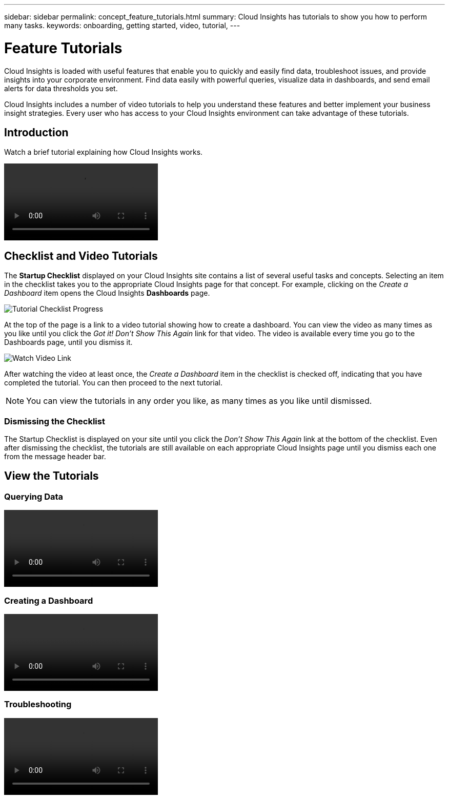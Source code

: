 ---
sidebar: sidebar
permalink: concept_feature_tutorials.html
summary: Cloud Insights has tutorials to show you how to perform many tasks.
keywords: onboarding, getting started, video, tutorial, 
---

= Feature Tutorials

:toc: macro
:hardbreaks:
:toclevels: 2
:nofooter:
:icons: font
:linkattrs:
:imagesdir: ./media/

[.lead]
Cloud Insights is loaded with useful features that enable you to quickly and easily find data, troubleshoot issues, and provide insights into your corporate environment. Find data easily with powerful queries, visualize data in dashboards, and send email alerts for data thresholds you set. 

Cloud Insights includes a number of video tutorials to help you understand these features and better implement your business insight strategies. Every user who has access to your Cloud Insights environment can take advantage of these tutorials.

== Introduction

Watch a brief tutorial explaining how Cloud Insights works.

video::howTo.mp4[]

== Checklist and Video Tutorials

The *Startup Checklist* displayed on your Cloud Insights site contains a list of several useful tasks and concepts. Selecting an item in the checklist takes you to the appropriate Cloud Insights page for that concept. For example, clicking on the _Create a Dashboard_ item opens the Cloud Insights *Dashboards* page.

//image:TutorialProgress.png[Tutorial Checklist Progress] 
image:OnboardingChecklist.png[Tutorial Checklist Progress]

At the top of the page is a link to a video tutorial showing how to create a dashboard. You can view the video as many times as you like until you click the _Got it! Don't Show This Again_ link for that video. The video is available every time you go to the Dashboards page, until you dismiss it.

image:Startup-DashboardWatchVideo.png[Watch Video Link]

After watching the video at least once, the _Create a Dashboard_ item in the checklist is checked off, indicating that you have completed the tutorial. You can then proceed to the next tutorial.

NOTE: You can view the tutorials in any order you like, as many times as you like until dismissed. 

=== Dismissing the Checklist

The Startup Checklist is displayed on your site until you click the _Don't Show This Again_ link at the bottom of the checklist. Even after dismissing the checklist, the tutorials are still available on each appropriate Cloud Insights page until you dismiss each one from the message header bar. 

== View the Tutorials

//* Define a Data collector

=== Querying Data
video::Queries.mp4[]


=== Creating a Dashboard
video::Dashboards.mp4[]


=== Troubleshooting
video::Troubleshooting.mp4[]

//* Invite Others


